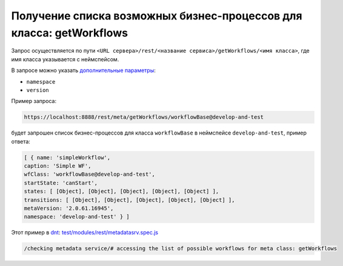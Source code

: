 Получение списка возможных бизнес-процессов для класса: getWorkflows
====================================================================

Запрос осуществляется по пути ``<URL сервера>/rest/<название сервиса>/getWorkflows/<имя класса>``,
где имя класса указывается с неймспейсом.

В запросе можно указать `дополнительные параметры <meta_query_parameters.rst>`_:

* ``namespace``
* ``version``

Пример запроса:

.. code-block:: text

    https://localhost:8888/rest/meta/getWorkflows/workflowBase@develop-and-test

будет запрошен список бизнес-процессов для класса ``workflowBase`` в неймспейсе ``develop-and-test``, пример ответа:

.. code-block:: js

    [ { name: 'simpleWorkflow',
    caption: 'Simple WF',
    wfClass: 'workflowBase@develop-and-test',
    startState: 'canStart',
    states: [ [Object], [Object], [Object], [Object], [Object] ],
    transitions: [ [Object], [Object], [Object], [Object], [Object] ],
    metaVersion: '2.0.61.16945',
    namespace: 'develop-and-test' } ]

Этот пример в `dnt </4_modules/modules/rest/services/sevices_files/request/request_examples.rst>`_:
`test/modules/rest/metadatasrv.spec.js <https://github.com/iondv/develop-and-test/tree/master/test/modules/rest/metadatasrv.spec.js>`_

.. code-block:: text

    /checking metadata service/# accessing the list of possible workflows for meta class: getWorkflows

